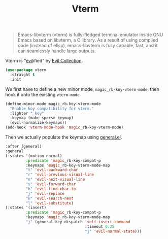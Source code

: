 :PROPERTIES:
:ID:       8fbb19be-bb8d-4fef-8a6a-9d5a3f5d06ec
:ROAM_REFS: https://github.com/akermu/emacs-libvterm
:END:
#+title: Vterm
#+filetags: emacs-load

#+BEGIN_QUOTE
Emacs-libvterm (vterm) is fully-fledged terminal emulator inside GNU Emacs based on libvterm, a C library. As a result of using compiled code (instead of elisp), emacs-libvterm is fully capable, fast, and it can seamlessly handle large outputs.
#+END_QUOTE

Vterm is "[[id:9e101583-0fa5-4df8-beed-7741803bfe5a][evil]]ified" by [[id:c27c05e6-8211-45df-a94d-a711846b8f3c][Evil Collection]].

#+BEGIN_SRC emacs-lisp
  (use-package vterm
    :straight t
    :init
#+END_SRC

We first have to define a new minor mode, ~magic_rb-koy-vterm-mode~, then hook it onto the existing ~vterm-mode~

#+BEGIN_SRC emacs-lisp
  (define-minor-mode magic_rb-koy-vterm-mode
    "Enable koy compatibility for vterm."
    :lighter " koy"
    :keymap (make-sparse-keymap)
    (evil-normalize-keymaps))
  (add-hook 'vterm-mode-hook 'magic_rb-koy-vterm-mode)
#+END_SRC

Then we actually populate the keymap using [[id:1c6981a5-4371-4657-b4ea-435497a80010][general.el]].

#+BEGIN_SRC emacs-lisp
  :after (general)
  :general
  (:states '(motion normal)
           :predicate 'magic_rb-koy-compat-p
           :keymaps 'magic_rb-koy-vterm-mode-map
           "t" 'evil-backward-char
           "r" 'evil-previous-visual-line
           "n" 'evil-next-visual-line
           "s" 'evil-forward-char
           "h" 'evil-find-char-to
           "j" 'evil-replace
           "k" 'evil-search-next
           "l" 'evil-substitute)
  (:states '(insert)
           :predicate 'magic_rb-koy-compat-p
           :keymaps 'magic_rb-koy-vterm-mode-map
           "j" (general-key-dispatch 'self-insert-command
                                     :timeout 0.25
                                     "j" 'evil-normal-state)))
#+END_SRC
